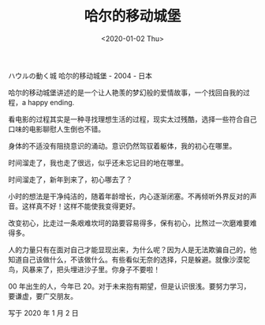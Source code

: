 #+TITLE: 哈尔的移动城堡
#+DATE: <2020-01-02 Thu>
ハウルの動く城 哈尔的移动城堡 - 2004 - 日本

哈尔的移动城堡讲述的是一个让人艳羡的梦幻般的爱情故事，一个找回自我的过程，a
happy ending.

看电影的过程其实是一种寻找理想生活的过程，现实太过残酷，选择一些符合自己口味的电影聊慰人生倒也不错。

身体的不适没有阻挠意识的涌动。意识仍然驾驭着躯体，我的初心在哪里。

时间溜走了，我也走了很远，似乎还未忘记目的地在哪里。

时间溜走了，新年到来了，初心哪去了？

小时的想法是干净纯洁的，随着年龄增长，内心逐渐闭塞。不再倾听外界反对的声音。这样真不好！这样不能使我变得更好。

改变初心，比走过一条艰难坎坷的路要容易得多，保有初心，比熬过一次磨难要难得多。

人的力量只有在面对自己才能显现出来，为什么呢？因为人是无法欺骗自己的，他知道自己该做什么，不该做什么。有些看似无奈的选择，只是躲避。就像沙漠鸵鸟，风暴来了，把头埋进沙子里。你身子不要啦！

00 年出生的人，今年已
20。对于未来抱有期望，但是认识很浅。要努力学习，要谦虚，要广交朋友。

写于 2020 年 1 月 2 日
